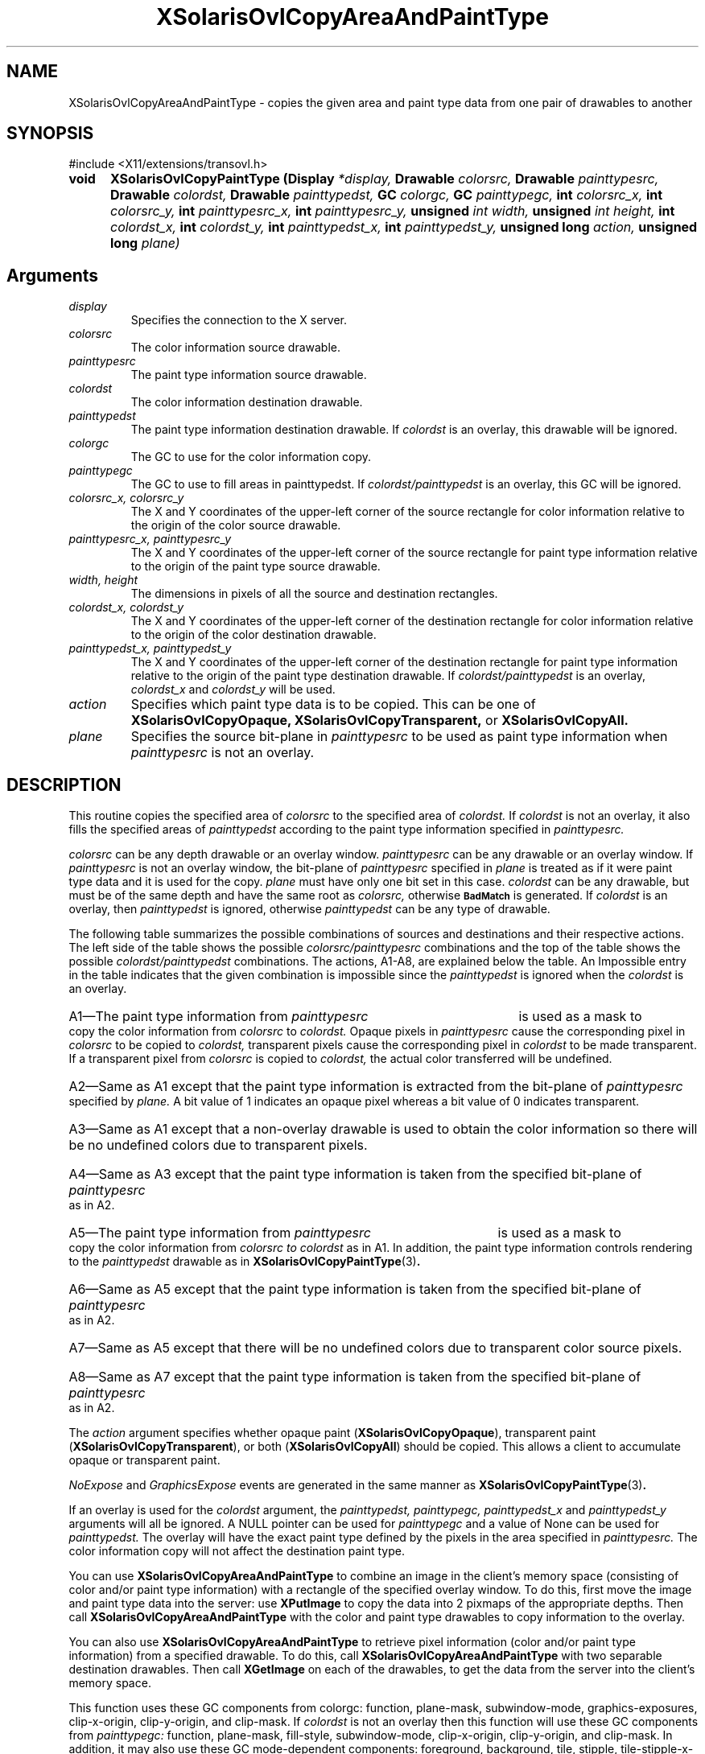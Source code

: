 '\" t
.\" Copyright 2008 Sun Microsystems, Inc.  All rights reserved.
.\" Use is subject to license terms.
.\"
.\" Permission is hereby granted, free of charge, to any person obtaining a
.\" copy of this software and associated documentation files (the "Software"),
.\" to deal in the Software without restriction, including without limitation
.\" the rights to use, copy, modify, merge, publish, distribute, sublicense,
.\" and/or sell copies of the Software, and to permit persons to whom the
.\" Software is furnished to do so, subject to the following conditions:
.\"
.\" The above copyright notice and this permission notice (including the next
.\" paragraph) shall be included in all copies or substantial portions of the
.\" Software.
.\"
.\" THE SOFTWARE IS PROVIDED "AS IS", WITHOUT WARRANTY OF ANY KIND, EXPRESS OR
.\" IMPLIED, INCLUDING BUT NOT LIMITED TO THE WARRANTIES OF MERCHANTABILITY,
.\" FITNESS FOR A PARTICULAR PURPOSE AND NONINFRINGEMENT.  IN NO EVENT SHALL
.\" THE AUTHORS OR COPYRIGHT HOLDERS BE LIABLE FOR ANY CLAIM, DAMAGES OR OTHER
.\" LIABILITY, WHETHER IN AN ACTION OF CONTRACT, TORT OR OTHERWISE, ARISING
.\" FROM, OUT OF OR IN CONNECTION WITH THE SOFTWARE OR THE USE OR OTHER
.\" DEALINGS IN THE SOFTWARE.
.\"
.TH XSolarisOvlCopyAreaAndPaintType __libmansuffix__ __xorgversion__ "X FUNCTIONS"
.IX "XSolarisOvlCopyAreaAndPaintType" "" "\f3XSolarisOvlCopyAreaAndPaintType\f1(3) \(em copies the given area and paint type data
.SH NAME
XSolarisOvlCopyAreaAndPaintType \- copies the given area and paint type data
from one pair of drawables to another
.SH SYNOPSIS
.LP
\&#include <X11/extensions/transovl.h>

.IP \f3void\f1 5n
.B XSolarisOvlCopyPaintType
.B (Display
.I *display,
.B Drawable
.I colorsrc,
.B Drawable
.I painttypesrc,
.B Drawable
.I colordst,
.B Drawable
.I painttypedst,
.B GC
.I colorgc,
.B GC
.I painttypegc,
.B int
.I colorsrc_x,
.B int
.I colorsrc_y,
.B int
.I painttypesrc_x,
.B int
.I painttypesrc_y,
.B unsigned
.I int width,
.B unsigned
.I int height,
.B int
.I colordst_x,
.B int
.I colordst_y,
.B int
.I painttypedst_x,
.B int
.I painttypedst_y,
.B unsigned long
.I action,
.B unsigned long
.I plane)
.SH Arguments
.TP
.I display
Specifies the connection to the X server.
.TP
.I colorsrc
The color information source drawable.
.TP
.I painttypesrc
The paint type information source drawable.
.TP
.I colordst
The color information destination drawable.
.TP
.I painttypedst
The paint type information destination drawable.
If
.I colordst
is an overlay, this drawable will be ignored.
.TP
.I colorgc
The GC to use for the color information copy.
.TP
.I painttypegc
The GC to use to fill areas in painttypedst.  If
.I colordst/painttypedst
is an overlay, this GC will be ignored.
.TP
.I colorsrc_x, colorsrc_y
The X and Y coordinates of the upper-left corner of the source rectangle
for color information relative to the origin of the color source drawable.
.TP
.I painttypesrc_x, painttypesrc_y
The X and Y coordinates of the upper-left corner of the source rectangle
for paint type information relative to the origin of the paint type source
drawable.
.TP
.I width, height
The dimensions in pixels of all the source and destination rectangles.
.TP
.I colordst_x, colordst_y
The X and Y coordinates of the upper-left corner of the destination
rectangle for color information relative to the origin of the color
destination drawable.
.TP
.I painttypedst_x, painttypedst_y
The X and Y coordinates of the upper-left corner of the destination
rectangle for paint type information relative to the origin of the
paint type destination drawable.  If
.I colordst/painttypedst
is an overlay,
.I colordst_x
and
.I colordst_y
will be used.
.TP
.I action
Specifies which paint type data is to be copied.  This can be one of
.B XSolarisOvlCopyOpaque,
.B XSolarisOvlCopyTransparent,
or
.B XSolarisOvlCopyAll.
.TP
.I plane
Specifies the source bit-plane in
.I painttypesrc
to be used as paint type information when
.I painttypesrc
is not an overlay.
.SH DESCRIPTION
This routine copies the specified area of
.I colorsrc
to the specified area of
.I colordst.
If
.I colordst
is not an overlay, it also fills the specified areas of
.I painttypedst
according to the paint type information specified in
.I painttypesrc.
.LP
.I colorsrc
can be any depth drawable or an overlay window.
.I painttypesrc
can be any drawable or an overlay window.  If
.I painttypesrc
is not an overlay window, the bit-plane of
.I painttypesrc
specified in
.I plane
is treated as if it were paint type data and it is used for the copy.
.I plane
must have only one bit set in this case.
.I colordst
can be any drawable, but must be of the same depth and have the same root as
.I colorsrc,
otherwise
.SB BadMatch
is generated.  If
.I colordst
is an overlay, then
.I painttypedst
is ignored, otherwise
.I painttypedst
can be any type of drawable.
.LP
The following table summarizes the possible combinations of sources and
destinations and their respective actions.  The left side of the table shows
the possible
.I colorsrc/painttypesrc
combinations and the top of the table shows the possible
.I colordst/painttypedst
combinations.  The actions, A1-A8, are explained below the table.
An Impossible entry in the table indicates that the given combination is
impossible since the
.I painttypedst
is ignored when the
.I colordst
is an overlay.
.LP
.TS
center, box;
lfB | lfB lfB lfB lfB
lfB | lfB lfB lfB lfB
l | l l l l .
	Overlay/	Overlay/	Drawable/	Drawable/
	 Overlay	 Drawable	 Overlay	 Drawable
_
overlay/overlay	A1	Impossible	A5	A5
overlay/drawable	A2	Impossible	A6	A6
drawable/overlay	A3	Impossible	A7	A7
drawable/drawable	A4	Impossible	A8	A8
.TE
.LP
.HP
A1\(emThe paint type information from
.I painttypesrc
is used as a mask to copy the color information from
.I colorsrc
to
.I colordst.
Opaque pixels in
.I painttypesrc
cause the corresponding pixel in
.I colorsrc
to be copied to
.I colordst,
transparent pixels cause the corresponding pixel in
.I colordst
to be made transparent.  If a transparent pixel from
.I colorsrc
is copied to
.I colordst,
the actual color transferred will be undefined.
.HP
A2\(emSame as A1 except that the paint type information is extracted
from the bit-plane of
.I painttypesrc
specified by
.I plane.
A bit value of 1 indicates an opaque pixel whereas a bit value of 0
indicates transparent.
.HP
A3\(emSame as A1 except that a non-overlay drawable is used to obtain
the color information so there will be no undefined colors due to
transparent pixels.
.HP
A4\(emSame as A3 except that the paint type information is taken from
the specified bit-plane of
.I painttypesrc
as in A2.
.HP
A5\(emThe paint type information from
.I painttypesrc
is used as a mask to copy the color information from
.I colorsrc to
.I colordst
as in A1.  In addition, the paint type information controls rendering to
the
.I painttypedst
drawable as in
.BR XSolarisOvlCopyPaintType (3) .
.HP
A6\(emSame as A5 except that the paint type information is taken from the
specified bit-plane of
.I painttypesrc
as in A2.
.HP
A7\(emSame as A5 except that there will be no undefined colors due to
transparent color source pixels.
.HP
A8\(emSame as A7 except that the paint type information is taken from the
specified bit-plane of
.I painttypesrc
as in A2.
.LP
The
.I action
argument specifies whether opaque paint
(\f3XSolarisOvlCopyOpaque\f1), transparent paint
(\f3XSolarisOvlCopyTransparent\f1), or both
(\f3XSolarisOvlCopyAll\f1) should be copied. This allows a client to
accumulate opaque or transparent paint.
.LP
.I NoExpose
and
.I GraphicsExpose
events are generated in the same manner as
.BR XSolarisOvlCopyPaintType (3) .
.LP
If an overlay is used for the
.I colordst
argument, the
.I painttypedst, painttypegc,
.I painttypedst_x
and
.I painttypedst_y
arguments will all be ignored.  A NULL pointer can be used for
.I painttypegc
and a value of None can be used for
.I painttypedst.
The overlay will have the exact paint type defined by the pixels in the area
specified in
.I painttypesrc.
The color information copy will not affect the destination paint type.
.LP
You can use
.B XSolarisOvlCopyAreaAndPaintType
to combine an image in the client's memory space (consisting of color and/or
paint type information) with a rectangle of the specified overlay window.
To do this, first move the image and paint type data into the server: use
.B XPutImage
to copy the data into 2 pixmaps of the appropriate depths.
Then call
.B XSolarisOvlCopyAreaAndPaintType
with the color and paint type drawables to copy information to the overlay.
.LP
You can also use
.B XSolarisOvlCopyAreaAndPaintType
to retrieve pixel information (color and/or paint type information) from a
specified drawable.  To do this, call
.B XSolarisOvlCopyAreaAndPaintType
with two separable destination drawables.  Then call
.B XGetImage
on each of the drawables, to get the data from the server into the client's
memory space.
.LP
This function uses these GC components from colorgc: function, plane-mask,
subwindow-mode, graphics-exposures, clip-x-origin, clip-y-origin, and clip-mask.
If
.I colordst
is not an overlay then this function will use these GC components from
.I painttypegc:
function, plane-mask, fill-style, subwindow-mode, clip-x-origin, clip-y-origin,
and clip-mask.  In addition, it may also use these GC mode-dependent components:
foreground, background, tile, stipple, tile-stipple-x-origin, and
tile-stipple-y-origin.
.LP
.B XSolarisOvlCopyAreaAndPaintType
can generate
.SB BadDrawable,
.SB BadGC,
.SB BadMatch,
and
.SB BadValue
errors.
.SH ERRORS
.LP
.nf
.SB BadDrawable
.SB BadGC
.SB BadMatch
.SB BadValue
.fi
